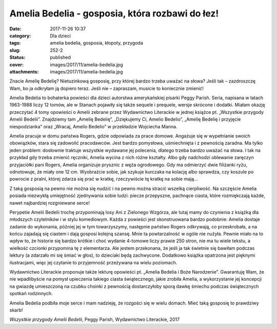 Amelia Bedelia - gosposia, która rozbawi do łez!		
#######################################################
:date: 2017-11-26 10:37
:category: Dla dzieci
:tags: amelia bedelia, gosposia, kłopoty, przygoda
:slug: 252-2
:status: published
:cover: images/2017/11/amelia-bedelia.jpg
:attachments: images/2017/11/amelia-bedelia.jpg

Znacie Amelię Bedelię? Nietuzinkową gosposię, przy której bardzo trzeba uważać na słowa? Jeśli tak – zazdroszczę Wam, bo ja odkryłam ją dopiero teraz. Jeśli nie – zapraszam, musicie to koniecznie zmienić!

Amelia Bedelia to bohaterka powieści dla dzieci autorstwa amerykańskiej pisarki Peggy Parish. Seria, napisana w latach 1963-1988 liczy 12 tomów, ale w Stanach pojawiły się także sequele i prequele, wersje skrócone i dodatki. Miałam okazję przeczytać 4 tomy opowieści o Amelii zebrane przez Wydawnictwo Literackie w jednej książce pt. „Wszystkie przygody Amelii Bedelii”. Znajdziemy tam „Amelię Bedelię”, „Dziękujemy Ci, Amelio Bedelio”, „Amelię Bedelię i przyjęcie niespodzianka” oraz „Wracaj, Amelio Bedelio” w przekładzie Wojciecha Manna.

Amelia pracuje w domu państwa Rogers, gdzie odpowiada za prace domowe. Angażuje się w wypełnianie swoich obowiązków, stara się zadowolić pracodawców. Jest bardzo pomysłowa, uśmiechnięta i z pewnością zaradna. Ma tylko jeden problem: dosłownie traktuje wszystkie wydawane jej polecenia, dlatego trzeba bardzo uważać na słowa. I tak na przykład gdy trzeba zmienić ręczniki, Amelia wycina z nich różne kształty. Albo gdy nadchodzi oblewanie zaręczyn przyjaciółki pani Rogers, Amelia organizuje prysznic z węża ogrodowego. Gdy ma odmierzyć dwie filiżanki ryżu, odnotowuje, że miały one 12 cm. Wyobraźcie sobie, jak szykuje kurczaka na kolację albo sprawdza, czy koszule po powrocie z pralni, której zdarza się prać w kratkę, rzeczywiście tę kratkę na sobie mają…

Z taką gosposią na pewno nie można się nudzić i na pewno można stracić wszelką cierpliwość. Na szczęście Amelia posiada niezwykłą umiejętność zjednywania sobie ludzi: piecze przepyszne, pachnące ciasta, które rozmiękczają każde, nawet najbardziej rozgniewane serce!

Perypetie Amelii Bedelii trochę przypominają losy Ani z  Zielonego Wzgórza, ale tutaj mamy do czynienia z książką dla młodszych czytelników i w stylu komediowym. Każda z powieści jest skonstruowana bardzo podobnie: Amelia dostaje zadanie do wykonania, później jej w tym towarzyszymy, następnie państwo Rogers odkrywają, co przeskrobała, a na końcu zajadają się ciastem i dają gosposi kolejną szansę. Mnie ta powtarzalność w ogóle nie nużyła. Pewnie miało na to wpływ to, że historie się bardzo krótkie i choć wydanie 4-tomowe liczy prawie 250 stron, nie ma tu wiele tekstu, a wielkość czcionki przypomina tę z elementarza. Ale jestem przekonana, że jeśli ja tak świetnie się bawiłam podczas lektury (a zdarzało mi się śmiać w głos), to dzieciaki będą zachwycone. Dodatkowo książka opatrzona jest pięknymi ilustracjami, więc jej czytanie to przyjemność przeżywana na wielu poziomach.

Wydawnictwo Literackie proponuje także lekturę opowieści pt. „Amelia Bedelia i Boże Narodzenie”. Gwarantuję Wam, że nie wpadlibyście na pomysł upieczenia takiego ciasta świątecznego, jakie zrobiła Amelia, a wykorzystanie jej koncepcji na gwiazdę umieszczoną na czubku choinki z pewnością dostarczyłoby sporą dawkę śmiechu podczas świątecznych spotkań rodzinnych.

Amelia Bedelia podbiła moje serce i mam nadzieję, że rozgości się w wielu domach. Mieć taką gosposię to prawdziwy skarb!

*Wszystkie przygody Amelii Bedelii*, Peggy Parish, Wydawnictwo Literackie, 2017
